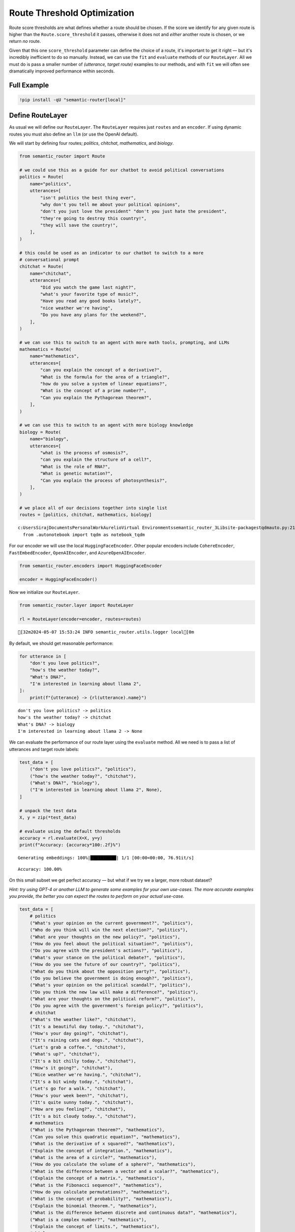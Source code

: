 Route Threshold Optimization
============================

Route score thresholds are what defines whether a route should be
chosen. If the score we identify for any given route is higher than the
``Route.score_threshold`` it passes, otherwise it does not and *either*
another route is chosen, or we return *no* route.

Given that this one ``score_threshold`` parameter can define the choice
of a route, it's important to get it right — but it's incredibly
inefficient to do so manually. Instead, we can use the ``fit`` and
``evaluate`` methods of our ``RouteLayer``. All we must do is pass a
smaller number of *(utterance, target route)* examples to our methods,
and with ``fit`` we will often see dramatically improved performance
within seconds.


Full Example
------------

|Open In Colab| |Open nbviewer|

.. |Open In Colab| image:: https://colab.research.google.com/assets/colab-badge.svg
   :target: https://colab.research.google.com/github/aurelio-labs/semantic-router/blob/main/docs/06-threshold-optimization.ipynb
.. |Open nbviewer| image:: https://raw.githubusercontent.com/pinecone-io/examples/master/assets/nbviewer-shield.svg
   :target: https://nbviewer.org/github/aurelio-labs/semantic-router/blob/main/docs/06-threshold-optimization


.. code:: ipython3

    !pip install -qU "semantic-router[local]"

Define RouteLayer
-----------------

As usual we will define our ``RouteLayer``. The ``RouteLayer`` requires
just ``routes`` and an ``encoder``. If using dynamic routes you must
also define an ``llm`` (or use the OpenAI default).

We will start by defining four routes; *politics*, *chitchat*,
*mathematics*, and *biology*.

.. code:: ipython3

    from semantic_router import Route
    
    # we could use this as a guide for our chatbot to avoid political conversations
    politics = Route(
        name="politics",
        utterances=[
            "isn't politics the best thing ever",
            "why don't you tell me about your political opinions",
            "don't you just love the president" "don't you just hate the president",
            "they're going to destroy this country!",
            "they will save the country!",
        ],
    )
    
    # this could be used as an indicator to our chatbot to switch to a more
    # conversational prompt
    chitchat = Route(
        name="chitchat",
        utterances=[
            "Did you watch the game last night?",
            "what's your favorite type of music?",
            "Have you read any good books lately?",
            "nice weather we're having",
            "Do you have any plans for the weekend?",
        ],
    )
    
    # we can use this to switch to an agent with more math tools, prompting, and LLMs
    mathematics = Route(
        name="mathematics",
        utterances=[
            "can you explain the concept of a derivative?",
            "What is the formula for the area of a triangle?",
            "how do you solve a system of linear equations?",
            "What is the concept of a prime number?",
            "Can you explain the Pythagorean theorem?",
        ],
    )
    
    # we can use this to switch to an agent with more biology knowledge
    biology = Route(
        name="biology",
        utterances=[
            "what is the process of osmosis?",
            "can you explain the structure of a cell?",
            "What is the role of RNA?",
            "What is genetic mutation?",
            "Can you explain the process of photosynthesis?",
        ],
    )
    
    # we place all of our decisions together into single list
    routes = [politics, chitchat, mathematics, biology]


.. parsed-literal::

    c:\Users\Siraj\Documents\Personal\Work\Aurelio\Virtual Environments\semantic_router_3\Lib\site-packages\tqdm\auto.py:21: TqdmWarning: IProgress not found. Please update jupyter and ipywidgets. See https://ipywidgets.readthedocs.io/en/stable/user_install.html
      from .autonotebook import tqdm as notebook_tqdm


For our encoder we will use the local ``HuggingFaceEncoder``. Other
popular encoders include ``CohereEncoder``, ``FastEmbedEncoder``,
``OpenAIEncoder``, and ``AzureOpenAIEncoder``.

.. code:: ipython3

    from semantic_router.encoders import HuggingFaceEncoder
    
    encoder = HuggingFaceEncoder()

Now we initialize our ``RouteLayer``.

.. code:: ipython3

    from semantic_router.layer import RouteLayer
    
    rl = RouteLayer(encoder=encoder, routes=routes)


.. parsed-literal::

    [32m2024-05-07 15:53:24 INFO semantic_router.utils.logger local[0m


By default, we should get reasonable performance:

.. code:: ipython3

    for utterance in [
        "don't you love politics?",
        "how's the weather today?",
        "What's DNA?",
        "I'm interested in learning about llama 2",
    ]:
        print(f"{utterance} -> {rl(utterance).name}")


.. parsed-literal::

    don't you love politics? -> politics
    how's the weather today? -> chitchat
    What's DNA? -> biology
    I'm interested in learning about llama 2 -> None


We can evaluate the performance of our route layer using the
``evaluate`` method. All we need is to pass a list of utterances and
target route labels:

.. code:: ipython3

    test_data = [
        ("don't you love politics?", "politics"),
        ("how's the weather today?", "chitchat"),
        ("What's DNA?", "biology"),
        ("I'm interested in learning about llama 2", None),
    ]
    
    # unpack the test data
    X, y = zip(*test_data)
    
    # evaluate using the default thresholds
    accuracy = rl.evaluate(X=X, y=y)
    print(f"Accuracy: {accuracy*100:.2f}%")


.. parsed-literal::

    Generating embeddings: 100%|██████████| 1/1 [00:00<00:00, 76.91it/s]

.. parsed-literal::

    Accuracy: 100.00%


.. parsed-literal::

    


On this small subset we get perfect accuracy — but what if we try we a
larger, more robust dataset?

*Hint: try using GPT-4 or another LLM to generate some examples for your
own use-cases. The more accurate examples you provide, the better you
can expect the routes to perform on your actual use-case.*

.. code:: ipython3

    test_data = [
        # politics
        ("What's your opinion on the current government?", "politics"),
        ("Who do you think will win the next election?", "politics"),
        ("What are your thoughts on the new policy?", "politics"),
        ("How do you feel about the political situation?", "politics"),
        ("Do you agree with the president's actions?", "politics"),
        ("What's your stance on the political debate?", "politics"),
        ("How do you see the future of our country?", "politics"),
        ("What do you think about the opposition party?", "politics"),
        ("Do you believe the government is doing enough?", "politics"),
        ("What's your opinion on the political scandal?", "politics"),
        ("Do you think the new law will make a difference?", "politics"),
        ("What are your thoughts on the political reform?", "politics"),
        ("Do you agree with the government's foreign policy?", "politics"),
        # chitchat
        ("What's the weather like?", "chitchat"),
        ("It's a beautiful day today.", "chitchat"),
        ("How's your day going?", "chitchat"),
        ("It's raining cats and dogs.", "chitchat"),
        ("Let's grab a coffee.", "chitchat"),
        ("What's up?", "chitchat"),
        ("It's a bit chilly today.", "chitchat"),
        ("How's it going?", "chitchat"),
        ("Nice weather we're having.", "chitchat"),
        ("It's a bit windy today.", "chitchat"),
        ("Let's go for a walk.", "chitchat"),
        ("How's your week been?", "chitchat"),
        ("It's quite sunny today.", "chitchat"),
        ("How are you feeling?", "chitchat"),
        ("It's a bit cloudy today.", "chitchat"),
        # mathematics
        ("What is the Pythagorean theorem?", "mathematics"),
        ("Can you solve this quadratic equation?", "mathematics"),
        ("What is the derivative of x squared?", "mathematics"),
        ("Explain the concept of integration.", "mathematics"),
        ("What is the area of a circle?", "mathematics"),
        ("How do you calculate the volume of a sphere?", "mathematics"),
        ("What is the difference between a vector and a scalar?", "mathematics"),
        ("Explain the concept of a matrix.", "mathematics"),
        ("What is the Fibonacci sequence?", "mathematics"),
        ("How do you calculate permutations?", "mathematics"),
        ("What is the concept of probability?", "mathematics"),
        ("Explain the binomial theorem.", "mathematics"),
        ("What is the difference between discrete and continuous data?", "mathematics"),
        ("What is a complex number?", "mathematics"),
        ("Explain the concept of limits.", "mathematics"),
        # biology
        ("What is photosynthesis?", "biology"),
        ("Explain the process of cell division.", "biology"),
        ("What is the function of mitochondria?", "biology"),
        ("What is DNA?", "biology"),
        ("What is the difference between prokaryotic and eukaryotic cells?", "biology"),
        ("What is an ecosystem?", "biology"),
        ("Explain the theory of evolution.", "biology"),
        ("What is a species?", "biology"),
        ("What is the role of enzymes?", "biology"),
        ("What is the circulatory system?", "biology"),
        ("Explain the process of respiration.", "biology"),
        ("What is a gene?", "biology"),
        ("What is the function of the nervous system?", "biology"),
        ("What is homeostasis?", "biology"),
        ("What is the difference between a virus and a bacteria?", "biology"),
        ("What is the role of the immune system?", "biology"),
        # add some None routes to prevent excessively small thresholds
        ("What is the capital of France?", None),
        ("how many people live in the US?", None),
        ("when is the best time to visit Bali?", None),
        ("how do I learn a language", None),
        ("tell me an interesting fact", None),
        ("what is the best programming language?", None),
        ("I'm interested in learning about llama 2", None),
    ]

.. code:: ipython3

    # unpack the test data
    X, y = zip(*test_data)
    
    # evaluate using the default thresholds
    accuracy = rl.evaluate(X=X, y=y)
    print(f"Accuracy: {accuracy*100:.2f}%")


.. parsed-literal::

    Generating embeddings: 100%|██████████| 1/1 [00:00<00:00,  9.23it/s]

.. parsed-literal::

    Accuracy: 34.85%


.. parsed-literal::

    


Ouch, that’s not so good! Fortunately, we can easily improve our
performance here.

Route Layer Optimization
------------------------

Our optimization works by finding the best route thresholds for each
``Route`` in our ``RouteLayer``. We can see the current, default
thresholds by calling the ``get_thresholds`` method:

.. code:: ipython3

    route_thresholds = rl.get_thresholds()
    print("Default route thresholds:", route_thresholds)


.. parsed-literal::

    Default route thresholds: {'politics': 0.5, 'chitchat': 0.5, 'mathematics': 0.5, 'biology': 0.5}


These are all preset route threshold values. Fortunately, it’s very easy
to optimize these — we simply call the ``fit`` method and provide our
training utterances ``X``, and target route labels ``y``:

.. code:: ipython3

    # Call the fit method
    rl.fit(X=X, y=y)


.. parsed-literal::

    Generating embeddings: 100%|██████████| 1/1 [00:00<00:00,  9.21it/s]
    Training: 100%|██████████| 500/500 [00:01<00:00, 419.45it/s, acc=0.89]


Let’s see what our new thresholds look like:

.. code:: ipython3

    route_thresholds = rl.get_thresholds()
    print("Updated route thresholds:", route_thresholds)


.. parsed-literal::

    Updated route thresholds: {'politics': 0.05050505050505051, 'chitchat': 0.32323232323232326, 'mathematics': 0.18181818181818182, 'biology': 0.21212121212121213}


These are vastly different thresholds to what we were seeing before —
it’s worth noting that *optimal* values for different encoders can vary
greatly. For example, OpenAI’s Ada 002 model, when used with our
encoders will tend to output much larger numbers in the ``0.5`` to
``0.8`` range.

After training we have a final performance of:

.. code:: ipython3

    accuracy = rl.evaluate(X=X, y=y)
    print(f"Accuracy: {accuracy*100:.2f}%")


.. parsed-literal::

    Generating embeddings: 100%|██████████| 1/1 [00:00<00:00,  8.89it/s]


.. parsed-literal::

    Accuracy: 89.39%


That is *much* better. If we wanted to optimize this further we can
focus on adding more utterances to our existing routes, analyzing
*where* exactly our failures are, and modifying our routes around those.
This extended optimzation process is much more manual, but with it we
can continue optimizing routes to get even better performance.
